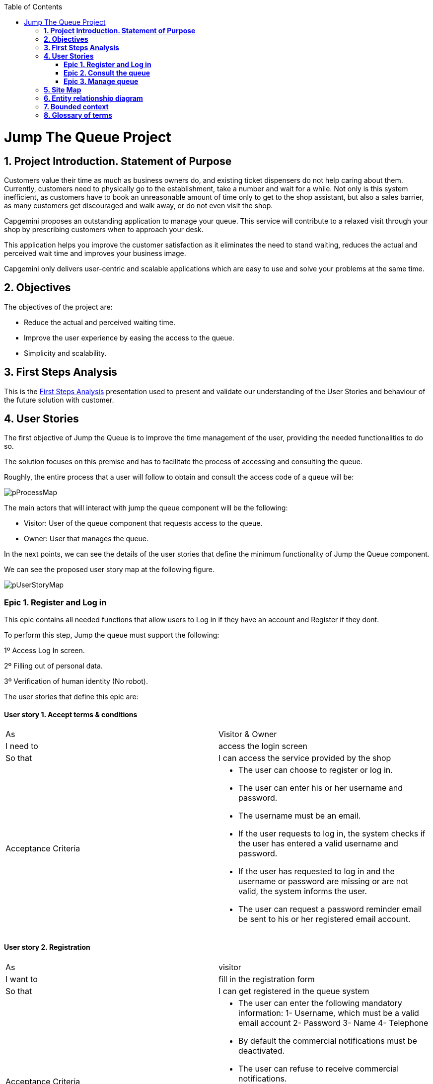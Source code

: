 :toc: macro
toc::[]

[[jump-the-queue-project]]
= Jump The Queue Project

[[project-introduction.-statement-of-purpose]]
== *1. Project Introduction. Statement of Purpose*

Customers value their time as much as business owners do, and existing ticket dispensers do not help caring about them. Currently, customers need to physically go to the establishment, take a number and wait for a while. Not only is this system inefficient, as customers have to book an unreasonable amount of time only to get to the shop assistant, but also a sales barrier, as many customers get discouraged and walk away, or do not even visit the shop.

Capgemini proposes an outstanding application to manage your queue. This service will contribute to a relaxed visit through your shop by prescribing customers when to approach your desk. 

This application helps you improve the customer satisfaction as it eliminates the need to stand waiting, reduces the actual and perceived wait time and improves your business image.

Capgemini only delivers user-centric and scalable applications which are easy to use and solve your problems at the same time.


[[objectives]]
== *2. Objectives*

The objectives of the project are:

* Reduce the actual and perceived waiting time.
* Improve the user experience by easing the access to the queue.
* Simplicity and scalability.


[[first-steps-analysis]]
== *3. First Steps Analysis*

This is the link:///171124_ADCenter_JTQ_First_Steps_Analysis_Document_V1_4.pptx[First Steps Analysis] presentation used to present and validate our understanding of the User Stories and behaviour of the future solution with customer.

[[user-stories]]
== *4. User Stories*

The first objective of Jump the Queue is to improve the time management of the user, providing the needed functionalities to do so.

The solution focuses on this premise and has to facilitate the process of accessing and consulting the queue.

Roughly, the entire process that a user will follow to obtain and consult the access code of a queue will be:

image:media/pProcessMap.png[]

The main actors that will interact with jump the queue component will be the following:

-      Visitor: User of the queue component that requests access to the queue.

-      Owner: User that manages the queue.

In the next points, we can see the details of the user stories that define the minimum functionality of Jump the Queue component.

We can see the proposed user story map at the following figure.

image:media/pUserStoryMap.png[]

[[epic-1.-register-and-log-in]]
=== *Epic 1. Register and Log in*

This epic contains all needed functions that allow users to Log in if they have an account and Register if they dont.

To perform this step, Jump the queue must support the following:

1º Access Log In screen.

2º Filling out of personal data.

3º Verification of human identity (No robot).

The user stories that define this epic are:

[[user-story-1.-accept-terms-conditions]]
==== User story 1. Accept terms & conditions

[cols=",",]
|==================================================================================
|As |Visitor & Owner  
|I need to |access the login screen 
|So that |I can access the service provided by the shop 
|Acceptance Criteria a|
- The user can choose to register or log in.
- The user can enter his or her username and password.
- The username must be an email.
- If the user requests to log in, the system checks if the user has entered a valid username and password.
- If the user has requested to log in and the username or password are missing or are not valid, the system informs the user.
- The user can request a password reminder email be sent to his or her registered email account.

|==================================================================================

[[user-story-2.-registration]]
==== User story 2. Registration

[cols=",",]
|================================================================================
|As |visitor 
|I want to |fill in the registration form 
|So that |I can get registered in the queue system
|Acceptance Criteria a|
- The user can enter the following mandatory information:
  1- Username, which must be a valid email account
  2- Password
  3- Name
  4- Telephone
- By default the commercial notifications must be deactivated. 
- The user can refuse to receive commercial notifications.
- The user can accept the terms and conditions.
- The user can click the “No robot” captcha.
- Once the terms & conditions are accepted and the “No robot” captcha is checked, the “Accept” button is enabled.



|================================================================================

[[user-story-3.-read-terms-and-conditions]]
==== User story 3. Read Terms & Conditions

[cols=",",]
|==================================================================================
|As |visitor  
|I need to |to read the terms and conditions of the queue  
|So that |I can complete my registration 
|Acceptance Criteria a|
- The user can read the terms and conditions statement of the queue.



|==================================================================================

[[user-story-4.-log-out]]
==== User story 4. Log out

[cols=",",]
|======================================================================================================
|As |visitor  
|I need to |log out of the system 
|So that |I can log in as another user
|Acceptance Criteria a|
- At any moment, the logged in users can log out of the queue system (“Logout” button) and their ticket number must persist in the system.
- Upon logout request, the user is sent to the login screen.


|======================================================================================================


[[epic-2.-consult-the-queue]]
=== *Epic 2. Consult the queue*

This step contains all functions to consult the status of the user in the queue.

Jump the queue must support the following:

- Show people their position in the queue
- Show the estimated time to be attended

The user stories that define this epic are:

[[user-story-6.-consult-queue]]
==== User story 6. Consult Queue

[cols=",,,",options="header",]
|===============================================================================================================================================================================
|Story Narrative |Consult queue |Priority |10
|As |visitor or VIP user or owner |Size |
|I want to |consult the status of the queue |Dependency |
|So that |I can know who is being served, when I am expected to be served and how I will be called | |
|Acceptance Criteria a|
- The visitor and VIP users have to provide the identificator generated for this queue and the email or telephone number used to register in that queue.

- The system will respond showing the access code of the user, the name, the estimated time and the list of unattended access codes for this queue.

- The list of unattended access codes will be arranged in chronological order, placing first the priority access codes (Axxx) and then the rest of access codes (Qxxx).

- The users registered for the queue can consult the status of the queue at any moment.

- The owner of the queue can see the access code of the current turn.


 | |
|===============================================================================================================================================================================

[[user-story-7.-waiting-time]]
==== User story 7. Waiting time

[cols=",,,",options="header",]
|==================================================================================================================================================================================================================
|Story Narrative |Waiting time |Priority |10
|As |visitor or internal user |Size |
|I want to |see my estimated waiting time |Dependency |
|So that |I would know when I will be attended | |
|Acceptance Criteria a|
- The system has to calculate the estimated time with the following formula: current hour + (Sum(The last ten attention time)/nº of attended turn counted)*(number of non-attended turns in the queue before this).

- The number cannot be less than a configurable value.

- The attention time is the difference between the start time and the end time.

 | |
|==================================================================================================================================================================================================================

[[epic-3.-manage-queue]]
=== *Epic 3. Manage queue*

It contains all functions that allow to manage the queue in order to configure and attend active turn.

The user stories that define this are:

[[user-story-8.-configure-queue]]
==== User story 8. Configure queue

[cols=",,,",options="header",]
|=============================================================================
|Story Narrative |Configure queue |Priority |5
|As |jump the queue owner of the queue |Size |
|I want to |personalize the logo and description showed to users |Dependency |
|So that |I can personalize my business | |
|Acceptance Criteria a|
- The system allows to configure a logo and description.

- Jump the queue front shows the logo and description

 | |
|=============================================================================

[[user-story-9.-attend-queue]]
==== User story 9. Attend queue

[cols=",,,",options="header",]
|================================================================
|Story Narrative |Attend queue |Priority |10
|As |jump the queue owner of the queue |Size |
|I need to |know the current turn of the queue |Dependency |
|So that |I can attend it | |
|Acceptance Criteria a|
* The turn has to be the first in the queue that is non-attended.

* The system must save:

** At the previous turn: Save the current time as end time

** At the new turn: Save the current time as start time

 | |
|================================================================

[[site-map]]
== *5. Site Map*

We proposed the following sitemap and screen structures to support the requirements that must be fulfilled according to the solution.

image:media/SiteMap.PNG[]

1º Log In or Register. This is the first step where a user has to either Log In to an existing account or register a new one where he/she would also have to accept the terms and coditons and prove he/she is human.

image:media/LoginRegister.PNG[]

2º Home Screen. Here you can see the current status of the queue and either log out or join the queue.

image:media/JoinQueue.png[]

3º Queue Screen. This is where you can see your number in the queue, the estimated time at which you'll be attended, which number is currently being attended and leave the queue.

image:media/Queue_Position.png[]

Finally, we have the queue management screen where the queue owner can start and stop the queue as well as pass the turn and consult general information such as how many people are still waiting, how long it takes them to attend each visitor and how long it would still take at the current rate to finish the entire queue

image:media/ServeQueue.png[]

[[entity-relationship-diagram]]
== *6. Entity relationship diagram*

Starting from the list of user stories, we created the below entities to support them.

image:media/ER.png[]

Each entity will contain the following information:


.1. Visitor
It contains the personal information of the visitors who gave the permission to use it.
[cols="",options="header",]
|======================================================================================
| Attribute| Type
|id | BigInt
|modificationCounter | Int
|username(email) | EmailType
|Name | String
|password | String
|phoneNumber | TelephoneType
|acceptedCommercial| Boolean
|acceptedTerms| Boolean
|userType| String
|======================================================================================

.2 VisitorTicket
It contains all the necesary information about the Ticket of ech visitor
[cols="",options="header",]
|================================================================================
| Attribute| Type
|id | BigInt
|modificationCounter | Int
|ticketNumber | String
|creationTime | TimeStamp
|startTime | TimeStamp
|endTime | TimeStamp
|================================================================================

.3 DailyQueue
It contains all the information about the daily queue.
[cols="",options="header",]
|================================================================================
| Attribute| Type
|id | BigInt
|modificationCounter | Int
|name |String
|logo |ImageType
|currentNumber |String
|attentionTime| TimeType
|minAttentionTime| TimeType
|active| Boolean
|================================================================================



[[bounded-context]]
== *7. Bounded context*

In this point, we will define the bounded context of the final solution.

In the figure below we have three domains, one for each related Epic.

* Obtain Access code domain: As we saw at epic chapter, this domain contains the required logic to get a turn in the queue. The related entities are:

** Access code: It is shared with Consult queue status domain.
** Queue: It is shared by the three domains.
** Personal information
** Terms and conditions: This is shared with Manage queue domain.

* Consult queue status domain: It has the needed logic to check turn status. This is supported by the entities:

** Access Code: It is shared with Obtain access code domain.
** Queue: It is shared by the three domains.

* Manage queue domain: This domain contains all functionalities to configurate the queues and their owners.

** Queue: It is shared by the three domains.
** Terms and conditions: This is shared with Manage queue domain.
** Queue owner.

image:media/BoundedContext.png[]

[[glossary-of-terms]]
== *8. Glossary of terms*

[cols=",",options="header",]
|===========================================================================================================================================================
|Term |Description
|Access code |This is the turn number assigned to a person.
|Validation code |It is a code used to confirm the validity of the email or telephone number informed by the user
|Estimated time |Stands for the time that the system calculates when the person in the queue will be attended
|Attention time |This is the time that it takes for a user to be attended. It is calculated as the difference between the start and the end of the attention
|Priority access |It is the access granted to privileged users so they can be attended earlier
|===========================================================================================================================================================


image:http://i.creativecommons.org/l/by-nd/4.0/88x31.png[]

This documentation is licensed under the link:http://creativecommons.org/licenses/by-nd/4.0/[Creative Commons License (Attribution-NoDerivatives 4.0 International)]
